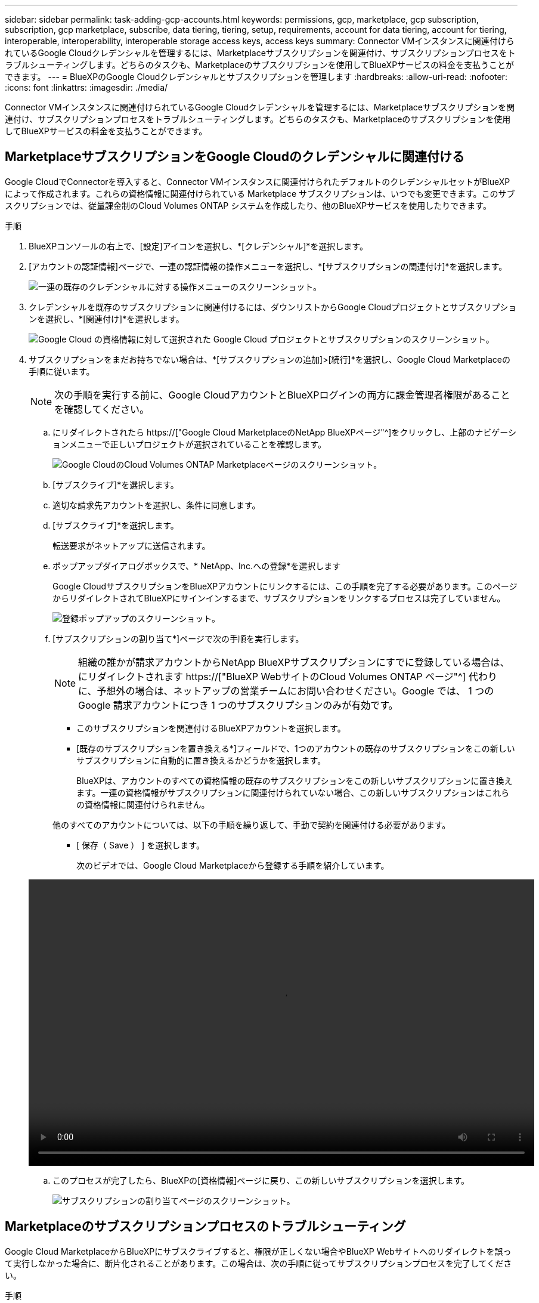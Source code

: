 ---
sidebar: sidebar 
permalink: task-adding-gcp-accounts.html 
keywords: permissions, gcp, marketplace, gcp subscription, subscription, gcp marketplace, subscribe, data tiering, tiering, setup, requirements, account for data tiering, account for tiering, interoperable, interoperability, interoperable storage access keys, access keys 
summary: Connector VMインスタンスに関連付けられているGoogle Cloudクレデンシャルを管理するには、Marketplaceサブスクリプションを関連付け、サブスクリプションプロセスをトラブルシューティングします。どちらのタスクも、Marketplaceのサブスクリプションを使用してBlueXPサービスの料金を支払うことができます。 
---
= BlueXPのGoogle Cloudクレデンシャルとサブスクリプションを管理します
:hardbreaks:
:allow-uri-read: 
:nofooter: 
:icons: font
:linkattrs: 
:imagesdir: ./media/


[role="lead"]
Connector VMインスタンスに関連付けられているGoogle Cloudクレデンシャルを管理するには、Marketplaceサブスクリプションを関連付け、サブスクリプションプロセスをトラブルシューティングします。どちらのタスクも、Marketplaceのサブスクリプションを使用してBlueXPサービスの料金を支払うことができます。



== MarketplaceサブスクリプションをGoogle Cloudのクレデンシャルに関連付ける

Google CloudでConnectorを導入すると、Connector VMインスタンスに関連付けられたデフォルトのクレデンシャルセットがBlueXPによって作成されます。これらの資格情報に関連付けられている Marketplace サブスクリプションは、いつでも変更できます。このサブスクリプションでは、従量課金制のCloud Volumes ONTAP システムを作成したり、他のBlueXPサービスを使用したりできます。

.手順
. BlueXPコンソールの右上で、[設定]アイコンを選択し、*[クレデンシャル]*を選択します。
. [アカウントの認証情報]ページで、一連の認証情報の操作メニューを選択し、*[サブスクリプションの関連付け]*を選択します。
+
image:screenshot_gcp_add_subscription.png["一連の既存のクレデンシャルに対する操作メニューのスクリーンショット。"]

. クレデンシャルを既存のサブスクリプションに関連付けるには、ダウンリストからGoogle Cloudプロジェクトとサブスクリプションを選択し、*[関連付け]*を選択します。
+
image:screenshot_gcp_associate.gif["Google Cloud の資格情報に対して選択された Google Cloud プロジェクトとサブスクリプションのスクリーンショット。"]

. サブスクリプションをまだお持ちでない場合は、*[サブスクリプションの追加]>[続行]*を選択し、Google Cloud Marketplaceの手順に従います。
+

NOTE: 次の手順を実行する前に、Google CloudアカウントとBlueXPログインの両方に課金管理者権限があることを確認してください。

+
.. にリダイレクトされたら https://["Google Cloud MarketplaceのNetApp BlueXPページ"^]をクリックし、上部のナビゲーションメニューで正しいプロジェクトが選択されていることを確認します。
+
image:screenshot_gcp_cvo_marketplace.png["Google CloudのCloud Volumes ONTAP Marketplaceページのスクリーンショット。"]

.. [サブスクライブ]*を選択します。
.. 適切な請求先アカウントを選択し、条件に同意します。
.. [サブスクライブ]*を選択します。
+
転送要求がネットアップに送信されます。

.. ポップアップダイアログボックスで、* NetApp、Inc.への登録*を選択します
+
Google CloudサブスクリプションをBlueXPアカウントにリンクするには、この手順を完了する必要があります。このページからリダイレクトされてBlueXPにサインインするまで、サブスクリプションをリンクするプロセスは完了していません。

+
image:screenshot_gcp_marketplace_register.png["登録ポップアップのスクリーンショット。"]

.. [サブスクリプションの割り当て*]ページで次の手順を実行します。
+

NOTE: 組織の誰かが請求アカウントからNetApp BlueXPサブスクリプションにすでに登録している場合は、にリダイレクトされます https://["BlueXP WebサイトのCloud Volumes ONTAP ページ"^] 代わりに、予想外の場合は、ネットアップの営業チームにお問い合わせください。Google では、 1 つの Google 請求アカウントにつき 1 つのサブスクリプションのみが有効です。

+
*** このサブスクリプションを関連付けるBlueXPアカウントを選択します。
*** [既存のサブスクリプションを置き換える*]フィールドで、1つのアカウントの既存のサブスクリプションをこの新しいサブスクリプションに自動的に置き換えるかどうかを選択します。
+
BlueXPは、アカウントのすべての資格情報の既存のサブスクリプションをこの新しいサブスクリプションに置き換えます。一連の資格情報がサブスクリプションに関連付けられていない場合、この新しいサブスクリプションはこれらの資格情報に関連付けられません。

+
他のすべてのアカウントについては、以下の手順を繰り返して、手動で契約を関連付ける必要があります。

*** [ 保存（ Save ） ] を選択します。
+
次のビデオでは、Google Cloud Marketplaceから登録する手順を紹介しています。

+
video::video-subscribing-google-cloud.mp4[width=848,height=480]


.. このプロセスが完了したら、BlueXPの[資格情報]ページに戻り、この新しいサブスクリプションを選択します。
+
image:screenshot_gcp_associate.gif["サブスクリプションの割り当てページのスクリーンショット。"]







== Marketplaceのサブスクリプションプロセスのトラブルシューティング

Google Cloud MarketplaceからBlueXPにサブスクライブすると、権限が正しくない場合やBlueXP Webサイトへのリダイレクトを誤って実行しなかった場合に、断片化されることがあります。この場合は、次の手順に従ってサブスクリプションプロセスを完了してください。

.手順
. に移動します https://["Google Cloud MarketplaceのNetApp BlueXPページ"^] 注文の状態を確認します。ページに「プロバイダで管理」と表示されている場合は、下にスクロールして「注文の管理」を選択します。
+
image:screenshot_gcp_manage_orders.png["配信登録後のマーケットプレイスページのスクリーンショット"]

+
** 注文に緑のチェックマークが表示されていて、これが予期しない場合は、同じ請求アカウントを使用している組織の他の人がすでに登録されている可能性があります。想定外のサポートやサブスクリプションの詳細が必要な場合は、ネットアップの営業チームにお問い合わせください。
+
image:screenshot_gcp_green_marketplace.png["承認されたエンタイトルメントのスクリーンショット。"]

** 注文に時計と * 保留中 * のステータスが表示されている場合は、マーケットプレイスのページに戻り、 * プロバイダで管理 * を選択して、上記の手順を完了します。
+
image:screenshot_gcp_pending_marketplace.png["市場で保留中のエンタイトルメントのスクリーンショット。"]




